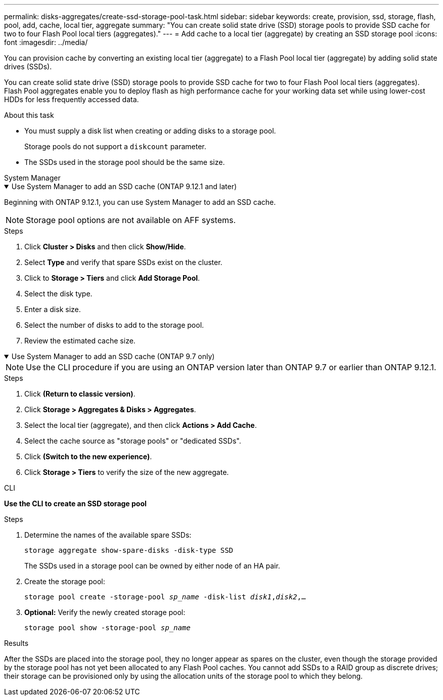 ---
permalink: disks-aggregates/create-ssd-storage-pool-task.html
sidebar: sidebar
keywords: create, provision, ssd, storage, flash, pool, add, cache, local tier, aggregate
summary: "You can create solid state drive (SSD) storage pools to provide SSD cache for two to four Flash Pool local tiers (aggregates)."
---
= Add cache to a local tier (aggregate) by creating an SSD storage pool
:icons: font
:imagesdir: ../media/

[.lead]
You can provision cache by converting an existing local tier (aggregate) to a Flash Pool local tier (aggregate) by adding solid state drives (SSDs).

You can create solid state drive (SSD) storage pools to provide SSD cache for two to four Flash Pool local tiers (aggregates). Flash Pool aggregates enable you to deploy flash as high performance cache for your working data set while using lower-cost HDDs for less frequently accessed data.

.About this task

* You must supply a disk list when creating or adding disks to a storage pool.
+
Storage pools do not support a `diskcount` parameter.

* The SSDs used in the storage pool should be the same size.


[role="tabbed-block"]
=====
.System Manager 
--
.Use System Manager to add an SSD cache (ONTAP 9.12.1 and later)
[%collapsible%open]
====

Beginning with ONTAP 9.12.1, you can use System Manager to add an SSD cache.

NOTE: Storage pool options are not available on AFF systems.

.Steps

. Click *Cluster > Disks* and then click *Show/Hide*.
. Select *Type* and verify that spare SSDs exist on the cluster.
. Click to *Storage > Tiers* and click *Add Storage Pool*.
. Select the disk type.
. Enter a disk size.
. Select the number of disks to add to the storage pool.
. Review the estimated cache size.
====

.Use System Manager to add an SSD cache (ONTAP 9.7 only)
[%collapsible%open]
====

NOTE:  Use the CLI procedure if you are using an ONTAP version later than ONTAP 9.7 or earlier than ONTAP 9.12.1.

.Steps

.	Click *(Return to classic version)*.

.	Click *Storage > Aggregates & Disks > Aggregates*.

.	Select the local tier (aggregate), and then click *Actions > Add Cache*.

. Select the cache source as "storage pools" or "dedicated SSDs".

.	Click *(Switch to the new experience)*.

.	Click *Storage > Tiers* to verify the size of the new aggregate.

// BURT 1400860, 20 MAY 2021
====
--

.CLI

--
*Use the CLI to create an SSD storage pool*

.Steps

. Determine the names of the available spare SSDs:
+
`storage aggregate show-spare-disks -disk-type SSD`
+
The SSDs used in a storage pool can be owned by either node of an HA pair.

. Create the storage pool:
+
`storage pool create -storage-pool _sp_name_ -disk-list _disk1_,_disk2_,...`
. *Optional:* Verify the newly created storage pool:
+
`storage pool show -storage-pool _sp_name_`


--
=====

.Results

After the SSDs are placed into the storage pool, they no longer appear as spares on the cluster, even though the storage provided by the storage pool has not yet been allocated to any Flash Pool caches. You cannot add SSDs to a RAID group as discrete drives; their storage can be provisioned only by using the allocation units of the storage pool to which they belong.

// 2022-Oct-6, ONTAPDOC-577
// BURT 1485072, 08-30-2022
